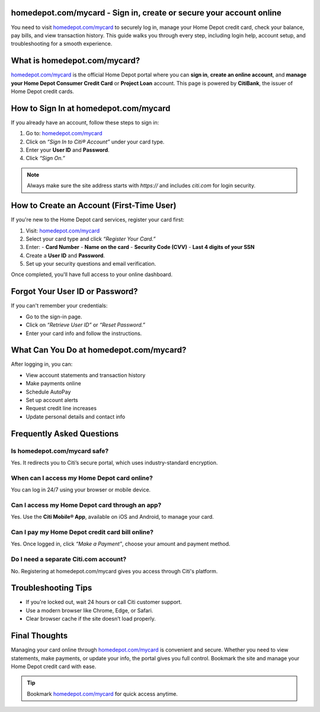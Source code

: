 homedepot.com/mycard - Sign in, create or secure your account online
=====================================================================

You need to visit `homedepot.com/mycard <https://www.homedepot.com/mycard>`_ to securely log in, manage your Home Depot credit card, check your balance, pay bills, and view transaction history. This guide walks you through every step, including login help, account setup, and troubleshooting for a smooth experience.


.. image:: get-start-button.png
   :alt: Homedepot.com/mycard 
   :target: 






What is homedepot.com/mycard?
=============================

`homedepot.com/mycard <https://www.homedepot.com/mycard>`_ is the official Home Depot portal where you can **sign in**, 
**create an online account**, and **manage your Home Depot Consumer Credit Card** or 
**Project Loan** account. This page is powered by **CitiBank**, the issuer of Home Depot 
credit cards.

How to Sign In at homedepot.com/mycard
======================================

If you already have an account, follow these steps to sign in:

1. Go to: `homedepot.com/mycard <https://www.homedepot.com/mycard>`_
2. Click on *“Sign In to Citi® Account”* under your card type.
3. Enter your **User ID** and **Password**.
4. Click *“Sign On.”*

.. note::
   Always make sure the site address starts with `https://` and includes `citi.com` for login security.

How to Create an Account (First-Time User)
==========================================

If you're new to the Home Depot card services, register your card first:

1. Visit: `homedepot.com/mycard <https://www.homedepot.com/mycard>`_
2. Select your card type and click *“Register Your Card.”*
3. Enter:
   - **Card Number**
   - **Name on the card**
   - **Security Code (CVV)**
   - **Last 4 digits of your SSN**
4. Create a **User ID** and **Password**.
5. Set up your security questions and email verification.

Once completed, you'll have full access to your online dashboard.

Forgot Your User ID or Password?
================================

If you can't remember your credentials:

- Go to the sign-in page.
- Click on *“Retrieve User ID”* or *“Reset Password.”*
- Enter your card info and follow the instructions.

What Can You Do at homedepot.com/mycard?
========================================

After logging in, you can:

- View account statements and transaction history
- Make payments online
- Schedule AutoPay
- Set up account alerts
- Request credit line increases
- Update personal details and contact info


Frequently Asked Questions
==========================

Is homedepot.com/mycard safe?
-----------------------------

Yes. It redirects you to Citi’s secure portal, which uses industry-standard encryption.

When can I access my Home Depot card online?
--------------------------------------------

You can log in 24/7 using your browser or mobile device.

Can I access my Home Depot card through an app?
-----------------------------------------------

Yes. Use the **Citi Mobile® App**, available on iOS and Android, to manage your card.

Can I pay my Home Depot credit card bill online?
------------------------------------------------

Yes. Once logged in, click *“Make a Payment”*, choose your amount and payment method.

Do I need a separate Citi.com account?
--------------------------------------

No. Registering at homedepot.com/mycard gives you access through Citi's platform.



Troubleshooting Tips
====================

- If you're locked out, wait 24 hours or call Citi customer support.
- Use a modern browser like Chrome, Edge, or Safari.
- Clear browser cache if the site doesn’t load properly.


Final Thoughts
==============

Managing your card online through `homedepot.com/mycard <https://www.homedepot.com/mycard>`_ is convenient and secure. 
Whether you need to view statements, make payments, or update your info, the portal gives 
you full control. Bookmark the site and manage your Home Depot credit card with ease.

.. tip::
   Bookmark `homedepot.com/mycard <https://www.homedepot.com/mycard>`_ for quick access anytime.